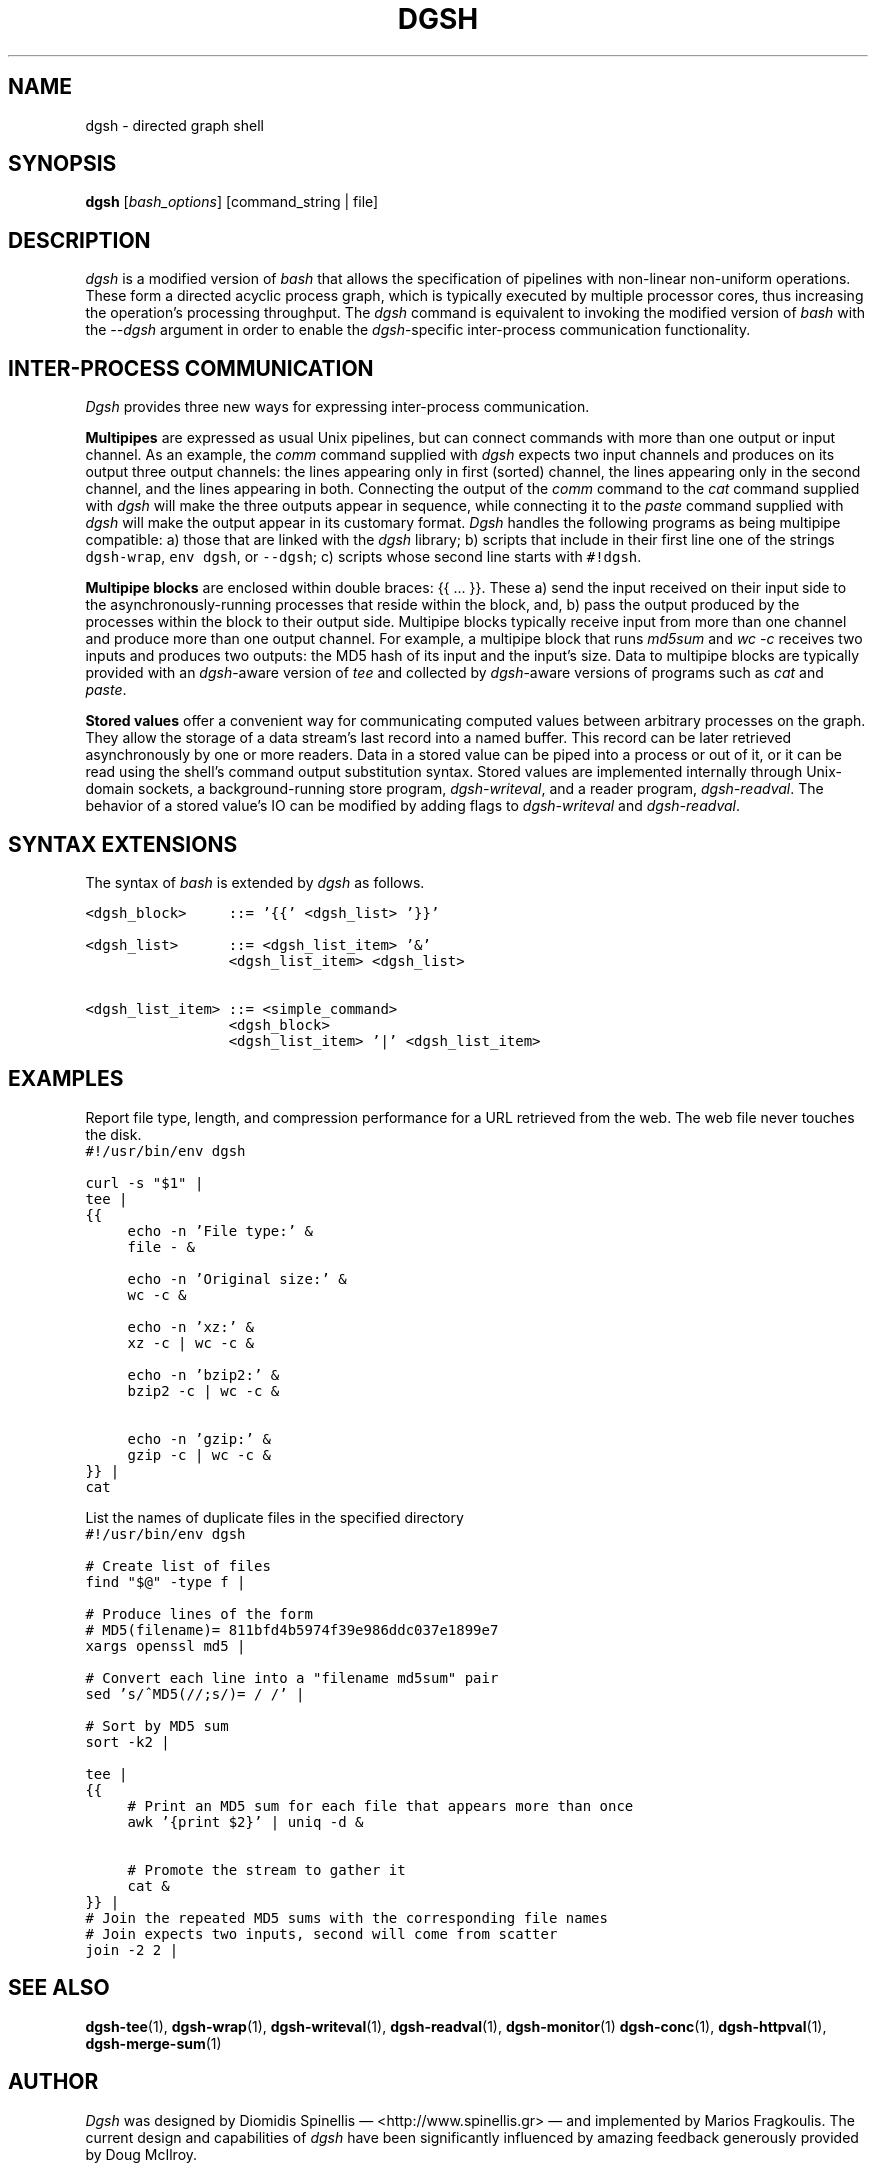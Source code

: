 .TH DGSH 1 "10 August 2017"
.\"
.\" (C) Copyright 2016-2017 Diomidis Spinellis.  All rights reserved.
.\"
.\"  Licensed under the Apache License, Version 2.0 (the "License");
.\"  you may not use this file except in compliance with the License.
.\"  You may obtain a copy of the License at
.\"
.\"      http://www.apache.org/licenses/LICENSE-2.0
.\"
.\"  Unless required by applicable law or agreed to in writing, software
.\"  distributed under the License is distributed on an "AS IS" BASIS,
.\"  WITHOUT WARRANTIES OR CONDITIONS OF ANY KIND, either express or implied.
.\"  See the License for the specific language governing permissions and
.\"  limitations under the License.
.\"
.SH NAME
dgsh \- directed graph shell
.SH SYNOPSIS
\fBdgsh\fP
[\fIbash_options\fP]
[command_string | file]
.SH DESCRIPTION
\fIdgsh\fP is a modified version of \fIbash\fP
that allows the specification of pipelines with non-linear non-uniform
operations.
These form a directed acyclic process graph, which is
typically executed by multiple processor cores, thus increasing the
operation's processing throughput.
The \fIdgsh\fP command is equivalent to invoking the modified version of \fIbash\fP
with the \fI--dgsh\fP argument in order to enable the \fIdgsh\fP-specific
inter-process communication functionality.

.SH INTER-PROCESS COMMUNICATION
\fIDgsh\fP provides three new ways
for expressing inter-process communication.
.PP
\fBMultipipes\fP are expressed as usual Unix pipelines,
but can connect commands with more than one output or input channel.
As an example, the \fIcomm\fP command supplied with \fIdgsh\fP
expects two input channels and produces on its output three
output channels: the lines appearing only in first (sorted) channel,
the lines appearing only in the second channel,
and the lines appearing in both.
Connecting the output of the \fIcomm\fP command to the
\fIcat\fP command supplied with \fIdgsh\fP
will make the three outputs appear in sequence,
while connecting it to the
\fIpaste\fP command supplied with \fIdgsh\fP
will make the output appear in its customary format.
\fIDgsh\fP handles the following programs
as being multipipe compatible:
a) those that are linked with the \fIdgsh\fP library;
b) scripts that include in their first line one of the strings
\fCdgsh-wrap\fP, \fCenv dgsh\fP, or \fC--dgsh\fP;
c) scripts whose second line starts with \fC#!dgsh\fP.
.PP
\fBMultipipe blocks\fP are enclosed within double braces: {{ ... }}.
These
a) send the input received on their input side to the asynchronously-running
processes that reside within the block, and, b) pass the output
produced by the processes within the block to their output side.
Multipipe blocks typically receive input from more than one channel
and produce more than one output channel.
For example, a multipipe block that runs \fImd5sum\fP and \fIwc -c\fP
receives two inputs and produces two outputs:
the MD5 hash of its input and the input's size.
Data to multipipe blocks are typically provided with an
\fIdgsh\fP-aware version of \fItee\fP and collected by
\fIdgsh\fP-aware versions of programs such as
\fIcat\fP and \fIpaste\fP.
.PP
\fBStored values\fP offer a convenient way for communicating
computed values between arbitrary processes on the graph.
They allow the storage of a data stream's
last record into a named buffer.
This record can be later retrieved asynchronously by one or more readers.
Data in a stored value can be piped into a process or out of it, or it can be read
using the shell's command output substitution syntax.
Stored values are implemented internally through Unix-domain sockets,
a background-running store program, \fIdgsh-writeval\fP, and
a reader program, \fIdgsh-readval\fP.
The behavior of a stored value's IO can be modified by adding flags to
\fIdgsh-writeval\fP and \fIdgsh-readval\fP.

.SH SYNTAX EXTENSIONS
The syntax of \fIbash\fP is extended by \fIdgsh\fP as follows.
.PP
.ft C
.ps -1
.nf
<dgsh_block>     ::= '{{' <dgsh_list> '}}'

<dgsh_list>      ::= <dgsh_list_item> '&'
                 <dgsh_list_item> <dgsh_list>

<dgsh_list_item> ::= <simple_command>
                 <dgsh_block>
                 <dgsh_list_item> '|' <dgsh_list_item>
.fi
.ps +1
.ft P
.br

.SH EXAMPLES
.PP
Report file type, length, and compression performance for a
URL retrieved from the web.  The web file never touches the
disk.
.ft C
.ps -1
.nf
#!/usr/bin/env dgsh

curl -s "$1" |
tee |
{{
	echo -n 'File type:' &
	file - &

	echo -n 'Original size:' &
	wc -c &

	echo -n 'xz:' &
	xz -c | wc -c &

	echo -n 'bzip2:' &
	bzip2 -c | wc -c &

	echo -n 'gzip:' &
	gzip -c | wc -c &
}} |
cat
.fi
.ps +1
.ft P
.PP
List the names of duplicate files in the specified directory
.ft C
.ps -1
.nf
#!/usr/bin/env dgsh

# Create list of files
find "$@" -type f |

# Produce lines of the form
# MD5(filename)= 811bfd4b5974f39e986ddc037e1899e7
xargs openssl md5 |

# Convert each line into a "filename md5sum" pair
sed 's/^MD5(//;s/)= / /' |

# Sort by MD5 sum
sort -k2 |

tee |
{{
	# Print an MD5 sum for each file that appears more than once
	awk '{print $2}' | uniq -d &

	# Promote the stream to gather it
	cat &
}} |
# Join the repeated MD5 sums with the corresponding file names
# Join expects two inputs, second will come from scatter
join -2 2 |
.fi
.ps +1
.ft P

.SH "SEE ALSO"
.BR dgsh-tee (1),
.BR dgsh-wrap (1),
.BR dgsh-writeval (1),
.BR dgsh-readval (1),
.BR dgsh-monitor (1)
.BR dgsh-conc (1),
.BR dgsh-httpval (1),
.BR dgsh-merge-sum (1)

.SH AUTHOR
\fIDgsh\fP was designed by
Diomidis Spinellis \(em <http://www.spinellis.gr> \(em
and implemented by Marios Fragkoulis.
The current design and capabilities of \fIdgsh\fP have been
significantly influenced by amazing feedback generously provided by
Doug McIlroy.

.SH BUGS
Report bugs through https://github.com/dspinellis/dgsh/issues.

